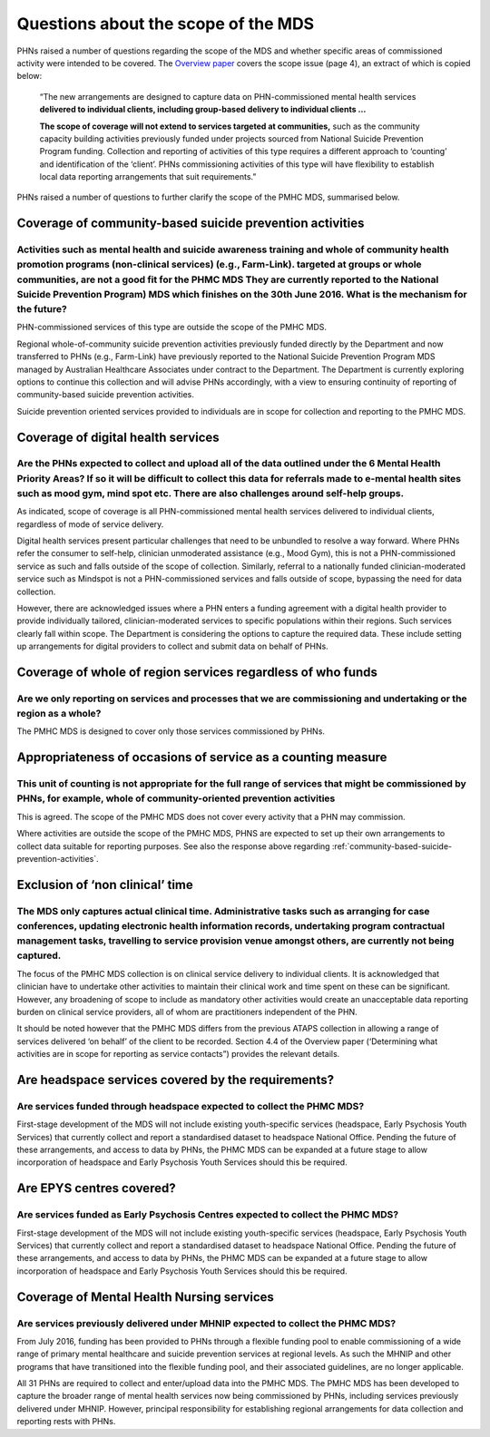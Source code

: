 Questions about the scope of the MDS
------------------------------------

PHNs raised a number of questions regarding the scope of the MDS and whether specific
areas of commissioned activity were intended to be covered.
The `Overview paper <https://www.pmhc-mds.com/doc/pmhc-mds-overview-20160916.pdf>`_
covers the scope issue (page 4), an extract of which is copied below:

  “The new arrangements are designed to capture data on PHN-commissioned mental
  health services **delivered to individual clients, including group-based delivery to individual clients …**

  **The scope of coverage will not extend to services targeted at communities,** such as
  the community capacity building activities previously funded under projects sourced
  from National Suicide Prevention Program funding. Collection and reporting of
  activities of this type requires a different approach to ‘counting’ and identification of
  the ‘client’.  PHNs commissioning activities of this type will have flexibility to establish
  local data reporting arrangements that suit requirements.”

PHNs raised a number of questions to further clarify the scope of the PMHC MDS,
summarised below.


.. _community-based-suicide-prevention-activities:

Coverage of community-based suicide prevention activities
^^^^^^^^^^^^^^^^^^^^^^^^^^^^^^^^^^^^^^^^^^^^^^^^^^^^^^^^^

Activities such as mental health and suicide awareness training and whole of community health promotion programs (non-clinical services) (e.g., Farm-Link). targeted at groups or whole communities, are not a good fit for the PHMC MDS They are currently reported to the National Suicide Prevention Program) MDS which finishes on the 30th June 2016. What is the mechanism for the future?
~~~~~~~~~~~~~~~~~~~~~~~~~~~~~~~~~~~~~~~~~~~~~~~~~~~~~~~~~~~~~~~~~~~~~~~~~~~~~~~~~~~~~~~~~~~~~~~~~~~~~~~~~~~~~~~~~~~~~~~~~~~~~~~~~~~~~~~~~~~~~~~~~~~~~~~~~~~~~~~~~~~~~~~~~~~~~~~~~~~~~~~~~~~~~~~~~~~~~~~~~~~~~~~~~~~~~~~~~~~~~~~~~~~~~~~~~~~~~~~~~~~~~~~~~~~~~~~~~~~~~~~~~~~~~~~~~~~~~~~~~~~~~~~~~~~~~~~~~~~~~~~~~~~~~~~~~~~~~~~~~~~~~~~~~~~~~~~~~~~~~~~~~~~~~~~~~~~~~~~~~~~~~~~~~~~~~~~~~~~~~~~~

PHN-commissioned services of this type are outside the scope of the PMHC MDS.

Regional whole-of-community suicide prevention activities previously funded
directly by the Department and now transferred to PHNs (e.g., Farm-Link) have
previously reported to the National Suicide Prevention Program MDS managed by
Australian Healthcare Associates under contract to the Department.  The Department
is currently exploring options to continue this collection and will advise PHNs
accordingly, with a view to ensuring continuity of reporting of community-based
suicide prevention activities.

Suicide prevention oriented services provided to individuals are in scope for
collection and reporting to the PMHC MDS.


Coverage of digital health services
^^^^^^^^^^^^^^^^^^^^^^^^^^^^^^^^^^^

Are the PHNs expected to collect and upload all of the data outlined under the 6 Mental Health Priority Areas? If so it will be difficult to collect this data for referrals made to e-mental health sites such as mood gym, mind spot etc. There are also challenges around self-help groups.
~~~~~~~~~~~~~~~~~~~~~~~~~~~~~~~~~~~~~~~~~~~~~~~~~~~~~~~~~~~~~~~~~~~~~~~~~~~~~~~~~~~~~~~~~~~~~~~~~~~~~~~~~~~~~~~~~~~~~~~~~~~~~~~~~~~~~~~~~~~~~~~~~~~~~~~~~~~~~~~~~~~~~~~~~~~~~~~~~~~~~~~~~~~~~~~~~~~~~~~~~~~~~~~~~~~~~~~~~~~~~~~~~~~~~~~~~~~~~~~~~~~~~~~~~~~~~~~~~~~~~~~~~~~~~~~~~~~~~~~~~~~~~~

As indicated, scope of coverage is all PHN-commissioned mental health services
delivered to individual clients, regardless of mode of service delivery.

Digital health services present particular challenges that need to be unbundled
to resolve a way forward.  Where PHNs refer the consumer to self-help, clinician
unmoderated assistance (e.g., Mood Gym), this is not a PHN-commissioned service
as such and falls outside of the scope of collection.  Similarly, referral to a
nationally funded clinician-moderated service such as Mindspot is not a PHN-commissioned
services and falls outside of scope, bypassing the need for data collection.

However, there are acknowledged issues where a PHN enters a funding agreement
with a digital health provider to provide individually tailored, clinician-moderated
services to specific populations within their regions.  Such services clearly fall
within scope.  The Department is considering the options to capture the required
data. These include setting up arrangements for digital providers to collect and
submit data on behalf of PHNs.


Coverage of whole of region services regardless of who funds
^^^^^^^^^^^^^^^^^^^^^^^^^^^^^^^^^^^^^^^^^^^^^^^^^^^^^^^^^^^^

Are we only reporting on services and processes that we are commissioning and undertaking or the region as a whole?
~~~~~~~~~~~~~~~~~~~~~~~~~~~~~~~~~~~~~~~~~~~~~~~~~~~~~~~~~~~~~~~~~~~~~~~~~~~~~~~~~~~~~~~~~~~~~~~~~~~~~~~~~~~~~~~~~~~

The PMHC MDS is designed to cover only those services commissioned by PHNs.


Appropriateness of occasions of service as a counting measure
^^^^^^^^^^^^^^^^^^^^^^^^^^^^^^^^^^^^^^^^^^^^^^^^^^^^^^^^^^^^^

This unit of counting is not appropriate for the full range of services that might be commissioned by PHNs, for example, whole of community-oriented prevention activities
~~~~~~~~~~~~~~~~~~~~~~~~~~~~~~~~~~~~~~~~~~~~~~~~~~~~~~~~~~~~~~~~~~~~~~~~~~~~~~~~~~~~~~~~~~~~~~~~~~~~~~~~~~~~~~~~~~~~~~~~~~~~~~~~~~~~~~~~~~~~~~~~~~~~~~~~~~~~~~~~~~~~~~~~~~~

This is agreed.  The scope of the PMHC MDS does not cover every activity that a
PHN may commission.

Where activities are outside the scope of the PMHC MDS, PHNS are expected to
set up their own arrangements to collect data suitable for reporting purposes.
See also the response above regarding :ref:`community-based-suicide-prevention-activities`.


.. _Exclusion-of-non-clinical-time:

Exclusion of ‘non clinical’ time
^^^^^^^^^^^^^^^^^^^^^^^^^^^^^^^^

The MDS only captures actual clinical time. Administrative tasks such as arranging for case conferences, updating electronic health information records, undertaking program contractual management tasks, travelling to service provision venue amongst others, are currently not being captured.
~~~~~~~~~~~~~~~~~~~~~~~~~~~~~~~~~~~~~~~~~~~~~~~~~~~~~~~~~~~~~~~~~~~~~~~~~~~~~~~~~~~~~~~~~~~~~~~~~~~~~~~~~~~~~~~~~~~~~~~~~~~~~~~~~~~~~~~~~~~~~~~~~~~~~~~~~~~~~~~~~~~~~~~~~~~~~~~~~~~~~~~~~~~~~~~~~~~~~~~~~~~~~~~~~~~~~~~~~~~~~~~~~~~~~~~~~~~~~~~~~~~~~~~~~~~~~~~~~~~~~~~~~~~~~~~~~~~~~~~~~~~~~~~~~~

The focus of the PMHC MDS collection is on clinical service delivery to individual
clients. It is acknowledged that clinician have to undertake other activities to
maintain their clinical work and time spent on these can be significant.  However,
any broadening of scope to include as mandatory other activities would create an
unacceptable data reporting burden on clinical service providers, all of whom are
practitioners independent of the PHN.

It should be noted however that the PMHC MDS differs from the previous ATAPS collection
in allowing a range of services delivered ‘on behalf’ of the client to be recorded.
Section 4.4 of the Overview paper (‘Determining what activities are in scope for
reporting as service contacts”) provides the relevant details.


Are headspace services covered by the requirements?
^^^^^^^^^^^^^^^^^^^^^^^^^^^^^^^^^^^^^^^^^^^^^^^^^^^

Are services funded through headspace expected to collect the PHMC MDS?
~~~~~~~~~~~~~~~~~~~~~~~~~~~~~~~~~~~~~~~~~~~~~~~~~~~~~~~~~~~~~~~~~~~~~~~

First-stage development of the MDS will not include existing youth-specific services
(headspace, Early Psychosis Youth Services) that currently collect and report
a standardised dataset to headspace National Office.  Pending the future of these
arrangements, and access to data by PHNs, the PHMC MDS can be expanded at a
future stage to allow incorporation of headspace and Early Psychosis Youth Services
should this be required.


Are EPYS centres covered?
^^^^^^^^^^^^^^^^^^^^^^^^^

Are services funded as Early Psychosis Centres expected to collect the PHMC MDS?
~~~~~~~~~~~~~~~~~~~~~~~~~~~~~~~~~~~~~~~~~~~~~~~~~~~~~~~~~~~~~~~~~~~~~~~~~~~~~~~~

First-stage development of the MDS will not include existing youth-specific services
(headspace, Early Psychosis Youth Services) that currently collect and report
a standardised dataset to headspace National Office.  Pending the future of these
arrangements, and access to data by PHNs, the PHMC MDS can be expanded at a
future stage to allow incorporation of headspace and Early Psychosis Youth Services
should this be required.

.. _Mental_Health_Nursing_services:

Coverage of Mental Health Nursing services
^^^^^^^^^^^^^^^^^^^^^^^^^^^^^^^^^^^^^^^^^^

.. _MHNIP_data_faq:

Are services previously delivered under MHNIP expected to collect the PHMC MDS?
~~~~~~~~~~~~~~~~~~~~~~~~~~~~~~~~~~~~~~~~~~~~~~~~~~~~~~~~~~~~~~~~~~~~~~~~~~~~~~~

From July 2016, funding has been provided to PHNs through a flexible funding pool
to enable commissioning of a wide range of primary mental healthcare and suicide
prevention services at regional levels. As such the MHNIP and other programs that
have transitioned into the flexible funding pool, and their associated guidelines,
are no longer applicable.

All 31 PHNs are required to collect and enter/upload data into the PMHC MDS.
The PMHC MDS has been developed to capture the broader range of mental health
services now being commissioned by PHNs, including services previously delivered
under MHNIP. However, principal responsibility for establishing regional arrangements
for data collection and reporting rests with PHNs.
